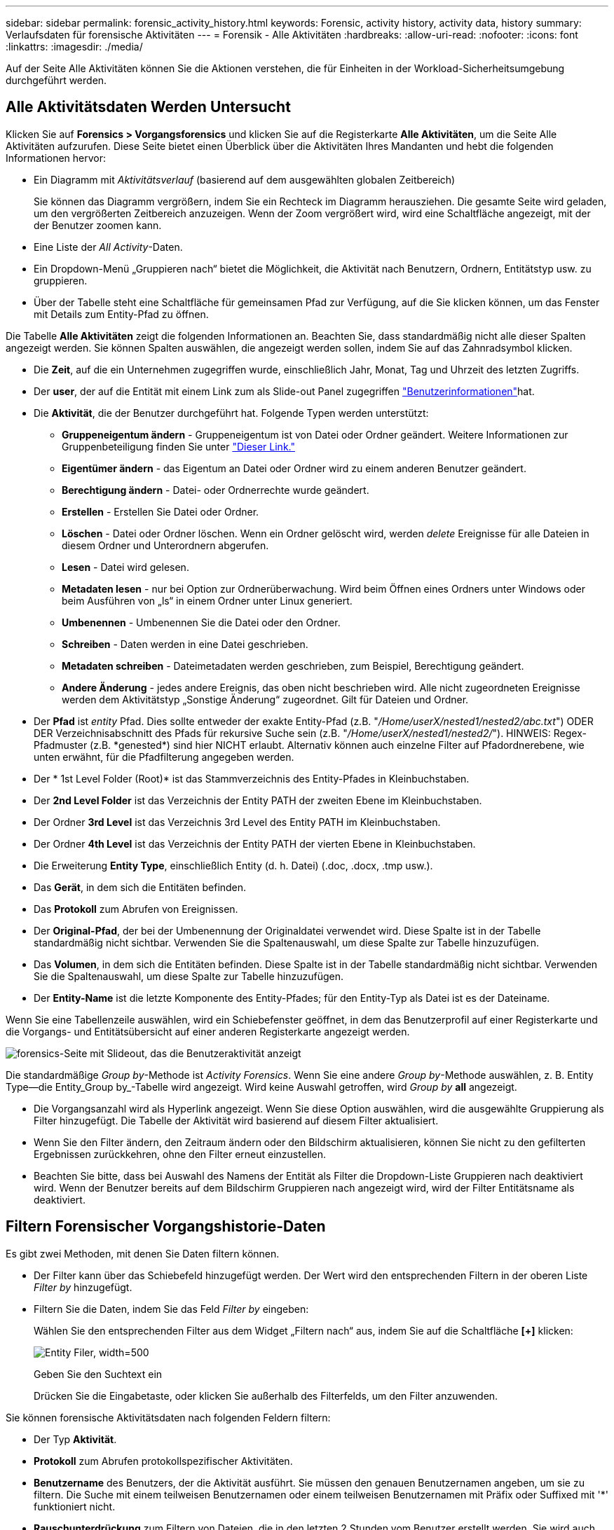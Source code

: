 ---
sidebar: sidebar 
permalink: forensic_activity_history.html 
keywords: Forensic, activity history, activity data, history 
summary: Verlaufsdaten für forensische Aktivitäten 
---
= Forensik - Alle Aktivitäten
:hardbreaks:
:allow-uri-read: 
:nofooter: 
:icons: font
:linkattrs: 
:imagesdir: ./media/


[role="lead"]
Auf der Seite Alle Aktivitäten können Sie die Aktionen verstehen, die für Einheiten in der Workload-Sicherheitsumgebung durchgeführt werden.



== Alle Aktivitätsdaten Werden Untersucht

Klicken Sie auf *Forensics > Vorgangsforensics* und klicken Sie auf die Registerkarte *Alle Aktivitäten*, um die Seite Alle Aktivitäten aufzurufen. Diese Seite bietet einen Überblick über die Aktivitäten Ihres Mandanten und hebt die folgenden Informationen hervor:

* Ein Diagramm mit _Aktivitätsverlauf_ (basierend auf dem ausgewählten globalen Zeitbereich)
+
Sie können das Diagramm vergrößern, indem Sie ein Rechteck im Diagramm herausziehen. Die gesamte Seite wird geladen, um den vergrößerten Zeitbereich anzuzeigen. Wenn der Zoom vergrößert wird, wird eine Schaltfläche angezeigt, mit der der Benutzer zoomen kann.

* Eine Liste der _All Activity_-Daten.
* Ein Dropdown-Menü „Gruppieren nach“ bietet die Möglichkeit, die Aktivität nach Benutzern, Ordnern, Entitätstyp usw. zu gruppieren.
* Über der Tabelle steht eine Schaltfläche für gemeinsamen Pfad zur Verfügung, auf die Sie klicken können, um das Fenster mit Details zum Entity-Pfad zu öffnen.


Die Tabelle *Alle Aktivitäten* zeigt die folgenden Informationen an. Beachten Sie, dass standardmäßig nicht alle dieser Spalten angezeigt werden. Sie können Spalten auswählen, die angezeigt werden sollen, indem Sie auf das Zahnradsymbol klicken.

* Die *Zeit*, auf die ein Unternehmen zugegriffen wurde, einschließlich Jahr, Monat, Tag und Uhrzeit des letzten Zugriffs.
* Der *user*, der auf die Entität mit einem Link zum als Slide-out Panel zugegriffen link:forensic_user_overview.html["Benutzerinformationen"]hat.


* Die *Aktivität*, die der Benutzer durchgeführt hat. Folgende Typen werden unterstützt:
+
** *Gruppeneigentum ändern* - Gruppeneigentum ist von Datei oder Ordner geändert. Weitere Informationen zur Gruppenbeteiligung finden Sie unter link:https://docs.microsoft.com/en-us/previous-versions/orphan-topics/ws.11/dn789205(v=ws.11)?redirectedfrom=MSDN["Dieser Link."]
** *Eigentümer ändern* - das Eigentum an Datei oder Ordner wird zu einem anderen Benutzer geändert.
** *Berechtigung ändern* - Datei- oder Ordnerrechte wurde geändert.
** *Erstellen* - Erstellen Sie Datei oder Ordner.
** *Löschen* - Datei oder Ordner löschen. Wenn ein Ordner gelöscht wird, werden _delete_ Ereignisse für alle Dateien in diesem Ordner und Unterordnern abgerufen.
** *Lesen* - Datei wird gelesen.
** *Metadaten lesen* - nur bei Option zur Ordnerüberwachung. Wird beim Öffnen eines Ordners unter Windows oder beim Ausführen von „ls“ in einem Ordner unter Linux generiert.
** *Umbenennen* - Umbenennen Sie die Datei oder den Ordner.
** *Schreiben* - Daten werden in eine Datei geschrieben.
** *Metadaten schreiben* - Dateimetadaten werden geschrieben, zum Beispiel, Berechtigung geändert.
** *Andere Änderung* - jedes andere Ereignis, das oben nicht beschrieben wird. Alle nicht zugeordneten Ereignisse werden dem Aktivitätstyp „Sonstige Änderung“ zugeordnet. Gilt für Dateien und Ordner.


* Der *Pfad* ist _entity_ Pfad. Dies sollte entweder der exakte Entity-Pfad (z.B. "_/Home/userX/nested1/nested2/abc.txt_") ODER DER Verzeichnisabschnitt des Pfads für rekursive Suche sein (z.B. "_/Home/userX/nested1/nested2/_"). HINWEIS: Regex-Pfadmuster (z.B. \*genested*) sind hier NICHT erlaubt. Alternativ können auch einzelne Filter auf Pfadordnerebene, wie unten erwähnt, für die Pfadfilterung angegeben werden.
* Der * 1st Level Folder (Root)* ist das Stammverzeichnis des Entity-Pfades in Kleinbuchstaben.
* Der *2nd Level Folder* ist das Verzeichnis der Entity PATH der zweiten Ebene im Kleinbuchstaben.
* Der Ordner *3rd Level* ist das Verzeichnis 3rd Level des Entity PATH im Kleinbuchstaben.
* Der Ordner *4th Level* ist das Verzeichnis der Entity PATH der vierten Ebene in Kleinbuchstaben.
* Die Erweiterung *Entity Type*, einschließlich Entity (d. h. Datei) (.doc, .docx, .tmp usw.).
* Das *Gerät*, in dem sich die Entitäten befinden.
* Das *Protokoll* zum Abrufen von Ereignissen.
* Der *Original-Pfad*, der bei der Umbenennung der Originaldatei verwendet wird. Diese Spalte ist in der Tabelle standardmäßig nicht sichtbar. Verwenden Sie die Spaltenauswahl, um diese Spalte zur Tabelle hinzuzufügen.
* Das *Volumen*, in dem sich die Entitäten befinden. Diese Spalte ist in der Tabelle standardmäßig nicht sichtbar. Verwenden Sie die Spaltenauswahl, um diese Spalte zur Tabelle hinzuzufügen.
* Der *Entity-Name* ist die letzte Komponente des Entity-Pfades; für den Entity-Typ als Datei ist es der Dateiname.


Wenn Sie eine Tabellenzeile auswählen, wird ein Schiebefenster geöffnet, in dem das Benutzerprofil auf einer Registerkarte und die Vorgangs- und Entitätsübersicht auf einer anderen Registerkarte angezeigt werden.

image:ws_forensics_slideout.png["forensics-Seite mit Slideout, das die Benutzeraktivität anzeigt"]

Die standardmäßige _Group by_-Methode ist _Activity Forensics_. Wenn Sie eine andere _Group by_-Methode auswählen, z. B. Entity Type--die Entity_Group by_-Tabelle wird angezeigt. Wird keine Auswahl getroffen, wird _Group by_ *all* angezeigt.

* Die Vorgangsanzahl wird als Hyperlink angezeigt. Wenn Sie diese Option auswählen, wird die ausgewählte Gruppierung als Filter hinzugefügt. Die Tabelle der Aktivität wird basierend auf diesem Filter aktualisiert.
* Wenn Sie den Filter ändern, den Zeitraum ändern oder den Bildschirm aktualisieren, können Sie nicht zu den gefilterten Ergebnissen zurückkehren, ohne den Filter erneut einzustellen.
* Beachten Sie bitte, dass bei Auswahl des Namens der Entität als Filter die Dropdown-Liste Gruppieren nach deaktiviert wird. Wenn der Benutzer bereits auf dem Bildschirm Gruppieren nach angezeigt wird, wird der Filter Entitätsname als deaktiviert.




== Filtern Forensischer Vorgangshistorie-Daten

Es gibt zwei Methoden, mit denen Sie Daten filtern können.

* Der Filter kann über das Schiebefeld hinzugefügt werden. Der Wert wird den entsprechenden Filtern in der oberen Liste _Filter by_ hinzugefügt.
* Filtern Sie die Daten, indem Sie das Feld _Filter by_ eingeben:
+
Wählen Sie den entsprechenden Filter aus dem Widget „Filtern nach“ aus, indem Sie auf die Schaltfläche *[+]* klicken:

+
image:Forensic_Activity_Filter.png["Entity Filer, width=500"]

+
Geben Sie den Suchtext ein

+
Drücken Sie die Eingabetaste, oder klicken Sie außerhalb des Filterfelds, um den Filter anzuwenden.



Sie können forensische Aktivitätsdaten nach folgenden Feldern filtern:

* Der Typ *Aktivität*.
* *Protokoll* zum Abrufen protokollspezifischer Aktivitäten.
* *Benutzername* des Benutzers, der die Aktivität ausführt. Sie müssen den genauen Benutzernamen angeben, um sie zu filtern. Die Suche mit einem teilweisen Benutzernamen oder einem teilweisen Benutzernamen mit Präfix oder Suffixed mit '*' funktioniert nicht.
* *Rauschunterdrückung* zum Filtern von Dateien, die in den letzten 2 Stunden vom Benutzer erstellt werden. Sie wird auch zum Filtern temporärer Dateien (z. B. .tmp-Dateien) verwendet, auf die der Benutzer Zugriff hat.
* *Domain* des Benutzers, der die Aktivität ausführt. Sie müssen die *genaue Domain* angeben, um zu filtern. Die Suche nach einer partiellen Domäne oder einer partiellen Domäne mit Präfix oder Suffix mit Platzhalter ('*') funktioniert nicht. _None_ kann angegeben werden, um nach fehlender Domain zu suchen.


Die folgenden Felder unterliegen speziellen Filterregeln:

* *Entity Type*, mit Entity (File) Extension - es ist vorzuziehen, den genauen Entity-Typ in Anführungszeichen anzugeben. Beispiel: _„txt“_.
* *Pfad* der Entity - Dies sollte entweder der exakte Entity-Pfad (z.B. "_/Home/userX/nested1/nested2/abc.txt_") ODER DER Verzeichnisabschnitt des Pfads für rekursive Suche sein (z.B. "_/Home/userX/nested1/nested2/_"). HINWEIS: Regex-Pfadmuster (z.B. \*genested*) sind hier NICHT erlaubt. Verzeichnispfadfilter (Pfadstring endet mit /) für schnellere Ergebnisse werden bis zu 4 Verzeichnisse empfohlen. Beispiel: „_/Home/userX/nested1/nested2/_“. Weitere Informationen finden Sie in der folgenden Tabelle.
* 1st Level Folder (Root) - Stammverzeichnis des Entity Path als Filter. Wenn beispielsweise der Entity-Pfad /Home/userX/nested1/nested2/ lautet, kann Home ODER "Home" verwendet werden.
* 2nd Level Folder - Verzeichnis 2nd Level der Entity Path Filter. Wenn beispielsweise der Entity-Pfad /Home/userX/nested1/nested2/ lautet, kann userX ODER "userX" verwendet werden.
* Ordner der dritten Ebene – Verzeichnis der Pfadfilter der dritten Ebene.
* Wenn beispielsweise der Entity-Pfad /Home/userX/nested1/nested2/ lautet, kann nested1 ODER "nested1" verwendet werden.
* Ordner der 4. Ebene – Verzeichnis der Filter für Entity Path auf vierter Ebene. Wenn beispielsweise der Entity-Pfad /Home/userX/nested1/nested2/ lautet, kann nested2 ODER "nested2" verwendet werden.
* *User* die Aktivität durchführen - es ist vorzuziehen, den genauen Benutzer in Anführungszeichen anzugeben. Beispiel: _ „Administrator“_.
* *Gerät* (SVM), in dem sich Entitäten befinden
* *Volumen*, in dem sich Entitäten befinden
* Der *Original-Pfad*, der bei der Umbenennung der Originaldatei verwendet wird.
* *Quell-IP*, auf die das Element zugegriffen wurde.
+
** Sie können Wildcards * und ? verwenden. Beispiel: 10.0.0.*, 10.0?.0.10, 10.10*
** Wenn eine genaue Übereinstimmung erforderlich ist, müssen Sie eine gültige Quell-IP-Adresse in doppelten Anführungszeichen angeben, z. B. „10.1.1.1.“. Unvollständige IPs mit doppelten Anführungszeichen wie "10.1.1.", "10.1...*" usw. funktionieren nicht.


* Der *Entity Name* - der Dateiname des Entity Path als Filter. Wenn der Entity-Pfad beispielsweise /Home/userX/nested1/testfile.txt lautet, lautet der Entity-Name testfile.txt. Bitte beachten Sie, dass es empfohlen wird, den genauen Dateinamen in Anführungszeichen anzugeben; versuchen Sie, die Suche mit Platzhaltern zu vermeiden. Beispiel: „Testfile.txt“. Beachten Sie außerdem, dass dieser Filter für Entitätsnamen für kürzere Zeitbereiche (bis zu 3 Tage) empfohlen wird.


Die vorhergehenden Felder unterliegen beim Filtern folgenden Kriterien:

* Der genaue Wert sollte in Anführungszeichen liegen: Beispiel: "suchtext"
* Platzhalterzeichenfolgen dürfen keine Anführungszeichen enthalten: Beispiel: searchtext, \*searchtext*, filtert nach Zeichenfolgen, die 'Searchtext' enthalten.
* String mit einem Präfix, Beispiel: searchtext* , sucht alle Zeichenketten, die mit 'Schartext' beginnen.


Bitte beachten Sie, dass bei allen Filterfeldern die Groß-/Kleinschreibung berücksichtigt wird. Beispiel: Wenn der angewendete Filter Entity Type mit dem Wert 'Searchtext' ist, werden Ergebnisse mit Entity Type als 'Searchtext', 'Searchtext', 'Searchtext' zurückgegeben.



== Beispiele Für Forensik-Filter Für Aktivitäten:

|===
| Vom Benutzer angewendeter Filterausdruck | Erwartetes Ergebnis | Performance-Assessment | Kommentar 


| Pfad = „/Home/userX/nested1/nested2/“ | Rekursive Abfrage aller Dateien und Ordner unter dem angegebenen Verzeichnis | Schnell | Verzeichnissuchen bis zu 4 Verzeichnisse werden schnell sein. 


| Pfad = „/Home/userX/nested1/“ | Rekursive Abfrage aller Dateien und Ordner unter dem angegebenen Verzeichnis | Schnell | Verzeichnissuchen bis zu 4 Verzeichnisse werden schnell sein. 


| Pfad = „/Home/userX/nested1/Test“ | Exakte Übereinstimmung, wobei der Pfadwert mit /Home/userX/nested1/Test übereinstimmt | Langsamer | Die genaue Suche ist langsamer als die Suche nach Verzeichnissen. 


| Pfad = „/Home/userX/nested1/nested2/nested3/“ | Rekursive Abfrage aller Dateien und Ordner unter dem angegebenen Verzeichnis | Langsamer | Mehr als 4 Verzeichnissuchen sind langsamer zu suchen. 


| Alle anderen nicht pfadbasierten Filter. Benutzer- und Entitätstyp-Filter, die in Anführungszeichen empfohlen werden, z. B. Benutzer=„Administrator“ Entitätstyp=„txt“ |  | Schnell |  


| Entity Name = „Test.log“ | Genaue Übereinstimmung mit Dateiname test.log | Schnell | Da es genau Übereinstimmung ist 


| Entity Name = *test.log | Dateinamen enden mit test.log | Langsam | Aufgrund der Wildcard kann es langsam sein. 


| Entity Name = Test*.log | Dateinamen beginnen mit Test und enden mit .log | Langsam | Aufgrund der Wildcard kann es langsam sein. 


| Entity Name = Test.lo | Dateinamen, die mit Test.lo beginnen, entsprechen z. B. Test.log, Test.log.1, Test.log1 | Langsamer | Aufgrund der Wildcard am Ende kann es langsam sein. 


| Entity Name = Test | Dateinamen beginnen mit Test | Langsam | Aufgrund der Platzhalterkarte am Ende und des generischen Werts, der verwendet wird, kann es am langsamsten sein. 
|===
HINWEIS:

. Die Anzahl der Aktivitäten, die neben dem Symbol „Alle Aktivitäten“ angezeigt wird, wird auf 30 Minuten gerundet, wenn der ausgewählte Zeitraum mehr als 3 Tage umfasst. In einem Zeitraum von _1. September 10:15 bis 7. September 10:15 werden die Aktivitätszahlen vom 1. September 10:00 bis 7. September 10:30 Uhr angezeigt.
. Ebenso werden die im Diagramm „Aktivitätsverlauf“ angezeigten Zählwerte auf 30 Minuten abgerundet, wenn der ausgewählte Zeitraum mehr als 3 Tage umfasst.




== Forensische Vorgangshistorie-Daten Sortieren

Sie können Daten aus dem Aktivitätsverlauf nach _Zeit, Benutzer, Quell-IP, Aktivität,_, _Entity Type_, 1st Level Folder (Root), 2nd Level Folder, 3rd Level Folder und 4th Level Folder sortieren. Standardmäßig wird die Tabelle nach absteigender_Time_-Reihenfolge sortiert, was bedeutet, dass die neuesten Daten zuerst angezeigt werden. Die Sortierung ist für die Felder _Device_ und _Protocol_ deaktiviert.



== Benutzerhandbuch für asynchrone Exporte



=== Überblick

Die Funktion „asynchrone Exporte“ in „Storage Workload Security“ wurde für die Verarbeitung großer Datenexporte entwickelt.



=== Schritt-für-Schritt-Anleitung: Daten mit asynchronen Exporten exportieren

. *Export starten*: Wählen Sie die gewünschte Zeitdauer und Filter für den Export aus und klicken Sie auf den Export-Button.
. *Wait for Export to complete*: Die Verarbeitungszeit kann von ein paar Minuten bis zu einigen Stunden betragen. Unter Umständen müssen Sie die Seite „Forensik“ einige Male aktualisieren. Sobald der Exportauftrag abgeschlossen ist, wird die Schaltfläche "Letzten Export CSV-Datei herunterladen" aktiviert.
. *Download*: Klicken Sie auf den Button "Download Last created Export file", um die exportierten Daten im .zip-Format zu erhalten. Diese Daten können heruntergeladen werden, bis der Benutzer einen anderen asynchronen Export initiiert oder 3 Tage vergangen sind, je nachdem, was zuerst eintritt. Die Schaltfläche bleibt aktiviert, bis ein anderer asynchroner Export gestartet wird.
. *Einschränkungen*:
+
** Die Anzahl asynchroner Downloads ist derzeit auf 1 pro Benutzer für jede Tabelle „Aktivitäten und Aktivitäten“ und 3 pro Mandant beschränkt.
** Die exportierten Daten sind für die Tabelle „Vorgänge“ auf maximal 1 Million Datensätze beschränkt. Für „Gruppieren nach“ sind es nur halbe Millionen Datensätze.




Ein Beispielskript zum Extrahieren forensischer Daten über API ist auf dem Agenten unter _/opt/NetApp/CloudSecure/Agent/Export-script/_ vorhanden. Weitere Informationen zum Skript finden Sie in der Infodatei an dieser Stelle.



== Spaltenauswahl für Alle Aktivitäten

In der Tabelle _Alle Aktivitäten_ werden standardmäßig ausgewählte Spalten angezeigt. Um die Spalten hinzuzufügen, zu entfernen oder zu ändern, klicken Sie auf das Zahnradsymbol rechts neben der Tabelle und wählen Sie aus der Liste der verfügbaren Spalten aus.

image:CloudSecure_ActivitySelection.png["Aktivitätsauswahl, width=30%"]



== Aufbewahrung Des Aktivitätsverlaufs

Der Aktivitätsverlauf wird 13 Monate lang in aktiven Workload-Sicherheitsumgebungen aufbewahrt.



== Anwendbarkeit von Filtern in Forensics Seite

|===
| Filtern | Das macht es | Beispiel | Gilt für diese Filter | Gilt nicht für diese Filter | Ergebnis 


| * (Sternchen) | Ermöglicht Ihnen die Suche nach allem | Auto*03172022 Wenn der Suchtext Bindestrich oder Unterstrich enthält, geben Sie den Ausdruck in Klammern an, z. B. (svm*) für die Suche nach svm-123 | Benutzer, Entitätstyp, Gerät, Volume, ursprünglicher Pfad, Ordner der 1. Stufe, Ordner der 2. Stufe, Ordner der 3. Stufe, Ordner der 4. Stufe, Name der Entität, Quell-IP |  | Gibt alle Ressourcen zurück, die mit „Auto“ beginnen und mit „03172022“ enden 


| ? (Fragezeichen) | Ermöglicht die Suche nach einer bestimmten Anzahl von Zeichen | AutoSabotageUser1_03172022? | Benutzer, Entitätstyp, Gerät, Volume, 1stLevel-Ordner, 2ndLevel-Ordner, 3rdLevel-Ordner, 4thLevel-Ordner, Entitätname, Quell-IP |  | Gibt AutoSabotageUser1_03172022A, AutoSabotageUser1_03172022B, AutoSabotageUser1_031720225 usw. zurück 


| ODER | Ermöglicht Ihnen die Angabe mehrerer Elemente | AutoSabotageUser1_03172022 ODER AutoBefreiUser4_03162022 | Benutzer, Domäne, Entitätstyp, ursprünglicher Pfad, Entitätname, Quell-IP |  | Gibt eine beliebige von AutoSabotageUser1_03172022 ODER AutoBefreiUser4_03162022 zurück 


| NICHT | Ermöglicht das Ausschließen von Text aus den Suchergebnissen | NICHT automatisch BefreiUser4_03162022 | Benutzer, Domäne, Entitätstyp, ursprünglicher Pfad, Ordner mit 1 Stufe, Ordner mit 2 Ebenen, Ordner mit 3 Ebenen, Ordner mit 4 Ebenen, Name der Entität, Quell-IP | Gerät | Gibt alles zurück, was nicht mit"AutoRansomUser4_03162022" startet 


| Keine | Sucht in allen Feldern nach Null-Werten | Keine | Domäne |  | Gibt Ergebnisse an, bei denen das Zielfeld leer ist 
|===


== Pfadsuche

Suchergebnisse mit und ohne / werden unterschiedlich sein

|===


| „/AutoDir1/AutoFile03242022“ | Nur die exakte Suche funktioniert; gibt alle Aktivitäten mit exaktem Pfad wie /AutoDir1/AutoFile03242022 zurück (Fall unsensibel) 


| „/AutoDir1/“ | Funktioniert; gibt alle Aktivitäten mit Verzeichnis 1. Ebene zurück, die mit AutoDir1 übereinstimmen (unsensibel) 


| „/AutoDir1/AutoFile03242022/“ | Funktioniert; gibt alle Aktivitäten mit Verzeichnis 1. Ebene mit AutoDir1 und Verzeichnis 2. Ebene mit AutoFile03242022 zurück (Fall nicht sensibel) 


| /AutoDir1/AutoFile03242022 ODER /AutoDir1/AutoFile03242022 | Funktioniert nicht 


| NICHT /AutoDir1/AutoFile03242022 | Funktioniert nicht 


| NICHT /AutoDir1 | Funktioniert nicht 


| NICHT /AutoFile03242022 | Funktioniert nicht 


| * | Funktioniert nicht 
|===


== Lokale Root-SVM-Benutzeraktivitäten ändern sich

Wenn ein lokaler Root-SVM-Benutzer eine Aktivität ausführt, wird die IP des Clients, auf dem die NFS-Freigabe gemountet ist, jetzt im Benutzernamen berücksichtigt, der sowohl auf forensischen Aktivitäten als auch auf Benutzeraktivitäts-Seiten als Root@<ip-address-of-the-client> angezeigt wird.

Beispiel:

* Wenn SVM-1 von Workload Security überwacht wird und der Root-Benutzer dieser SVM die Freigabe auf einem Client mit der IP-Adresse 10.197.12.40 mountet, lautet der auf der Seite für forensische Aktivitäten angezeigte Benutzername _root@10.197.12.40_.
* Wenn dieselbe SVM-1 in einen anderen Client mit der IP-Adresse 10.197.12.41 eingebunden wird, lautet der auf der Seite für forensische Aktivitäten angezeigte Benutzername _root@10.197.12.41_.


*• Dies wird getan, um NFS-Root-Benutzeraktivität durch IP-Adresse zu trennen. Zuvor wurde die gesamte Aktivität als vom _root_-Benutzer durchgeführt betrachtet, ohne IP-Unterscheidung.



== Fehlerbehebung

|===


| Problem | Versuchen Sie Dies 


| In der Tabelle "Alle Aktivitäten" unter der Spalte "Benutzer" wird der Benutzername wie folgt angezeigt: "ldap:HQ.COMPANYNAME.COM:S-1-5-21-3577637-1906459482-1437260136-1831817" oder "ldap:default:80038003" | Mögliche Gründe sind: 1. Es wurden noch keine User Directory Collectors konfiguriert. Um einen hinzuzufügen, gehen Sie zu *Workload Security > Collectors > User Directory Collectors* und klicken Sie auf *+User Directory Collector*. Wählen Sie _Active Directory_ oder _LDAP Directory Server_. 2. Ein User Directory Collector wurde konfiguriert, jedoch wurde er angehalten oder befindet sich im Fehlerzustand. Bitte gehen Sie zu *Collectors > User Directory Collectors* und überprüfen Sie den Status. Tipps zur Fehlerbehebung finden Sie im link:http://docs.netapp.com/us-en/cloudinsights/task_config_user_dir_connect.html#troubleshooting-user-directory-collector-configuration-errors["Fehlerbehebung für Benutzerverzeichnissammler"] Abschnitt der Dokumentation. Nach der ordnungsgemäßen Konfiguration wird der Name innerhalb von 24 Stunden automatisch behoben. Wenn die Lösung immer noch nicht behoben wird, überprüfen Sie, ob Sie den korrekten Benutzer-Data Collector hinzugefügt haben. Stellen Sie sicher, dass der Benutzer tatsächlich Teil des hinzugefügten Active Directory/LDAP Directory Servers ist. 


| Einige NFS-Ereignisse werden in der UI nicht angezeigt. | Überprüfen Sie Folgendes: 1. Ein Benutzer-Verzeichnis-Collector für AD-Server mit POSIX-Attributen sollte mit dem unixid-Attribut ausgeführt werden, das über UI aktiviert ist. 2. Jeder Benutzer, der NFS-Zugriff ausführt, sollte auf der Benutzerseite von UI 3 aus gesehen werden. RAW-Ereignisse (Ereignisse, für die der Benutzer noch nicht erkannt wurde) werden für NFS 4 nicht unterstützt. Anonymer Zugriff auf den NFS-Export wird nicht überwacht. 5. Stellen Sie sicher, dass die verwendete NFS-Version Version 4.1 oder weniger ist. (Beachten Sie, dass NFS 4.1 von ONTAP 9.15 oder höher unterstützt wird.) 


| Nachdem Sie einige Buchstaben mit einem Platzhalterzeichen wie Sternchen (*) in die Filter auf den Seiten Forensics _All Activity_ oder _entities_ eingegeben haben, werden die Seiten sehr langsam geladen. | Ein Sternchen (\*) in der Suchzeichenfolge sucht nach allem. Führende Platzhalterzeichenfolgen wie _*<searchTerm>_ oder _*<searchTerm>*_ führen jedoch zu einer langsamen Abfrage. Um eine bessere Leistung zu erzielen, verwenden Sie stattdessen Präfix-Strings im Format _<searchTerm>*_ (mit anderen Worten: Fügen Sie das Sternchen (*) _nach_ einem Suchbegriff hinzu). Beispiel: Verwenden Sie den String _testvolume*_ anstatt _*testvolume_ oder _*Test*Volume_. Verwenden Sie eine Verzeichnissuche, um alle Aktivitäten unterhalb eines bestimmten Ordners rekursiv anzuzeigen (hierarchische Suche). Z.B. werden unter /path1/path2/path3/ alle Vorgänge rekursiv aufgelistet unter /path1/path2/path3. Alternativ können Sie die Option „zum Filter hinzufügen“ unter der Registerkarte „Alle Aktivitäten“ verwenden. 


| Bei der Verwendung eines Pfadfilters tritt ein Fehler „Anfrage fehlgeschlagen mit Statuscode 500/503“ auf. | Versuchen Sie, einen kleineren Datumsbereich zum Filtern von Datensätzen zu verwenden. 


| Die forensische Benutzeroberfläche lädt Daten langsam, wenn der _PATH_-Filter verwendet wird. | Verzeichnispfad-Filter (Pfadstring endet mit /) für schnellere Ergebnisse werden bis zu 4 Verzeichnisse empfohlen. Z.B. wenn der Verzeichnispfad /AAA/BBB/CCC/DDD ist, versuchen Sie nach "/AAA/BBB/CCC/DDD/" zu suchen, um Daten schneller zu laden. 


| Forensics UI lädt Daten langsam und weist auf Fehler hin, wenn der Entity-Name-Filter verwendet wird. | Bitte versuchen Sie es mit kleineren Zeitbereichen und mit exakter Wertsuche mit doppelten Anführungszeichen. Z.B. wenn der entityPath "/Home/userX/nested1/nested2/nested3/testfile.txt" ist, dann versuchen Sie es mit "testfile.txt" als Entity Name Filter. 
|===